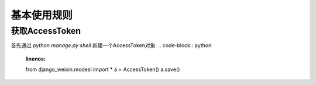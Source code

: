 .. usage.rst

============
基本使用规则
============


获取AccessToken
-------------------

首先通过 `python manage.py shell` 新建一个AccessToken对象.
.. code-block:: python
   :linenos:

   from django_weixin.modesl import *
   a = AccessToken()
   a.save()


.. code-block:: python
   :linenos:

   from django_weixin.models import *
   a = AccessToken.objects.get(pk=1)
   access_token = a.get_access_token()